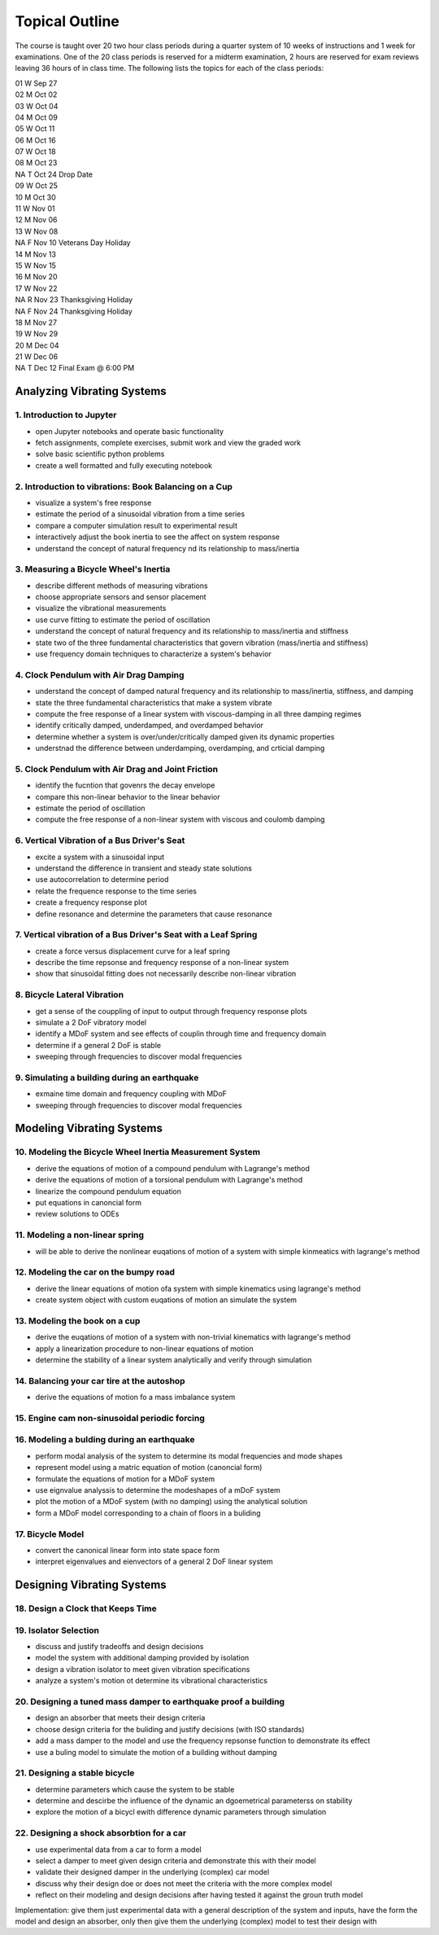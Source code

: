 ===============
Topical Outline
===============

The course is taught over 20 two hour class periods during a quarter system of
10 weeks of instructions and 1 week for examinations. One of the 20 class
periods is reserved for a midterm examination, 2 hours are reserved for exam
reviews leaving 36 hours of in class time. The following lists the topics for
each of the class periods:

| 01 W Sep 27
| 02 M Oct 02
| 03 W Oct 04
| 04 M Oct 09
| 05 W Oct 11
| 06 M Oct 16
| 07 W Oct 18
| 08 M Oct 23
| NA T Oct 24 Drop Date
| 09 W Oct 25
| 10 M Oct 30
| 11 W Nov 01
| 12 M Nov 06
| 13 W Nov 08
| NA F Nov 10 Veterans Day Holiday
| 14 M Nov 13
| 15 W Nov 15
| 16 M Nov 20
| 17 W Nov 22
| NA R Nov 23 Thanksgiving Holiday
| NA F Nov 24 Thanksgiving Holiday
| 18 M Nov 27
| 19 W Nov 29
| 20 M Dec 04
| 21 W Dec 06
| NA T Dec 12 Final Exam @ 6:00 PM

Analyzing Vibrating Systems
===========================

1. Introduction to Jupyter
--------------------------

- open Jupyter notebooks and operate basic functionality
- fetch assignments, complete exercises, submit work and view the graded work
- solve basic scientific python problems
- create a well formatted and fully executing notebook

2. Introduction to vibrations: Book Balancing on a Cup
------------------------------------------------------

- visualize a system's free response
- estimate the period of a sinusoidal vibration from a time series
- compare a computer simulation result to experimental result
- interactively adjust the book inertia to see the affect on system response
- understand the concept of natural frequency nd its relationship to
  mass/inertia

3. Measuring a Bicycle Wheel's Inertia
--------------------------------------

- describe different methods of measuring vibrations
- choose appropriate sensors and sensor placement
- visualize the vibrational measurements
- use curve fitting to estimate the period of oscillation
- understand the concept of natural frequency and its relationship to
  mass/inertia and stiffness
- state two of the three fundamental characteristics that govern vibration
  (mass/inertia and stiffness)
- use frequency domain techniques to characterize a system's behavior

4. Clock Pendulum with Air Drag Damping
---------------------------------------

- understand the concept of damped natural frequency and its relationship to
  mass/inertia, stiffness, and damping
- state the three fundamental characteristics that make a system vibrate
- compute the free response of a linear system with viscous-damping in all
  three damping regimes
- identify critically damped, underdamped, and overdamped behavior
- determine whether a system is over/under/critically damped given its dynamic
  properties
- understnad the difference between underdamping, overdamping, and crticial
  damping

5. Clock Pendulum with Air Drag and Joint Friction
--------------------------------------------------

- identify the fucntion that govenrs the decay envelope
- compare this non-linear behavior to the linear behavior
- estimate the period of oscillation
- compute the free response of a non-linear system with viscous and coulomb
  damping

6. Vertical Vibration of a Bus Driver's Seat
--------------------------------------------

- excite a system with a sinusoidal input
- understand the difference in transient and steady state solutions
- use autocorrelation to determine period
- relate the frequence response to the time series
- create a frequency response plot
- define resonance and determine the parameters that cause resonance

7. Vertical vibration of a Bus Driver's Seat with a Leaf Spring
---------------------------------------------------------------

- create a force versus displacement curve for a leaf spring
- describe the time repsonse and frequency response of a non-linear system
- show that sinusoidal fitting does not necessarily describe non-linear
  vibration

8. Bicycle Lateral Vibration
----------------------------

- get a sense of the couppling of input to output through frequency response
  plots
- simulate a 2 DoF vibratory model
- identify a MDoF system and see effects of couplin through time and frequency
  domain
- determine if a general 2 DoF is stable
- sweeping through frequencies to discover modal frequencies

9. Simulating a building during an earthquake
---------------------------------------------

- exmaine time domain and frequency coupling with MDoF
- sweeping through frequencies to discover modal frequencies

Modeling Vibrating Systems
==========================

10. Modeling the Bicycle Wheel Inertia Measurement System
---------------------------------------------------------

- derive the equations of motion of a compound pendulum with Lagrange's method
- derive the equations of motion of a torsional pendulum with Lagrange's method
- linearize the compound pendulum equation
- put equations in canoncial form
- review solutions to ODEs

11. Modeling a non-linear spring
--------------------------------

- will be able to derive the nonlinear euqations of motion of a system with
  simple kinmeatics with lagrange's method

12. Modeling the car on the bumpy road
--------------------------------------

- derive the linear equations of motion ofa system with simple kinematics using
  lagrange's method
- create system object with custom euqations of motion an simulate the system

13. Modeling the book on a cup
------------------------------

- derive the euqations of motion of a system with non-trivial kinematics with
  lagrange's method
- apply a linearization procedure to non-linear equations of motion
- determine the stability of a linear system analytically and verify through
  simulation

14. Balancing your car tire at the autoshop
-------------------------------------------

- derive the equations of motion fo a mass imbalance system

15. Engine cam non-sinusoidal periodic forcing
----------------------------------------------

16. Modeling a bulding during an earthquake
-------------------------------------------

- perform modal analysis of the system to determine its modal frequencies and
  mode shapes
- represent model using a matric equation of motion (canoncial form)
- formulate the equations of motion for a MDoF system
- use eignvalue analyssis to determine the modeshapes of a mDoF system
- plot the motion of a MDoF system (with no damping) using the analytical
  solution
- form a MDoF model corresponding to a chain of floors in a buliding

17. Bicycle Model
-----------------

- convert the canonical linear form into state space form
- interpret eigenvalues and eienvectors of a general 2 DoF linear system

Designing Vibrating Systems
===========================

18. Design a Clock that Keeps Time
----------------------------------

19. Isolator Selection
----------------------

- discuss and justify tradeoffs and design decisions
- model the system with additional damping provided by isolation
- design a vibration isolator to meet given vibration specifications
- analyze a system's motion ot determine its vibrational characteristics

20. Designing a tuned mass damper to earthquake proof a building
----------------------------------------------------------------

- design an absorber that meets their design criteria
- choose design criteria for the buliding and justify decisions (with ISO
  standards)
- add a mass damper to the model and use the frequency repsonse function to
  demonstrate its effect
- use a buling model to simulate the motion of a building without damping

21. Designing a stable bicycle
------------------------------

- determine parameters which cause the system to be stable
- determine and descirbe the influence of the dynamic an dgoemetrical
  parameterss on stability
- explore the motion of a bicycl ewith difference dynamic parameters through
  simulation

22. Designing a shock absorbtion for a car
------------------------------------------

- use experimental data from a car to form a model
- select a damper to meet given design criteria and demonstrate this with their
  model
- validate their designed damper in the underlying (complex) car model
- discuss why their design doe or does not meet the criteria with the more
  complex model
- reflect on their modeling and design decisions after having tested it against
  the groun truth model

Implementation: give them just experimental data with a general description of
the system and inputs, have the form the model and design an absorber, only
then give them the underlying (complex) model to test their design with
